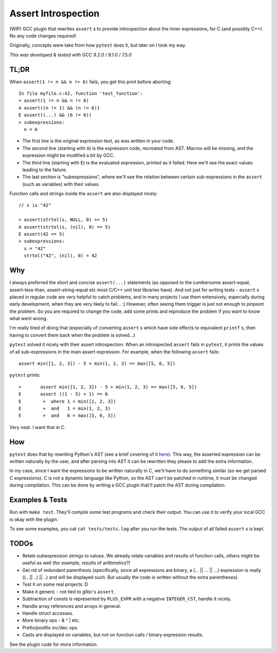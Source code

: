 Assert Introspection
====================

(WIP) GCC plugin that rewrites ``assert`` s to provide introspection about the inner expressions,
for C (and possibly C++). No any code changes required!

Originally, concepts were take from how ``pytest`` does it, but later on I took my way.

*This was developed & tested with GCC 9.2.0 / 9.1.0 / 7.5.0*

TL;DR
-----

When ``assert(1 != n && n != 6)`` fails, you get this print before aborting::

    In file myfile.c:42, function 'test_function':
    > assert(1 != n && n != 6)
    A assert((n != 1) && (n != 6))
    E assert((...) && (6 != 6))
    > subexpressions:
      n = 6

* The first line is the original expression text, as was written in your code.
* The second line (starting with ``A``) is the expression code, recreated from AST. Macros will be
  missing, and the expression might be modified a bit by GCC.
* The third line (starting with ``E``) is the evaluated expression, printed as it failed. Here we'll see the
  exact values leading to the failure.
* The last section is "subexpressions", where we'll see the relation between certain sub-expressions
  in the ``assert`` (such as variables) with their values.

Function calls and strings inside the ``assert`` are also displayed nicely::

    // s is "42"

    > assert(strtol(s, NULL, 0) == 5)
    A assert(strtol(s, (nil), 0) == 5)
    E assert(42 == 5)
    > subexpressions:
      s = "42"
      strtol("42", (nil), 0) = 42

Why
---

I always preferred the short and concise ``assert(...)`` statements (as opposed to the cumbersome
assert-equal, assert-less-than, assert-string-equal etc most C/C++ unit test libraries have).
And not just for writing tests - ``assert`` s placed in regular code are very helpful to catch
problems, and in many projects I use them extensively, especially during early development,
when they are very likely to fail... :) However, often seeing them trigger is just not enough to
pinpoint the problem.
So you are required to change the code, add some prints and reproduce the problem if you
want to know what went wrong.

I'm really tired of doing that (especially of converting ``assert`` s which have side effects to
equivalent ``printf`` s, then having to convert them back when the problem is solved...)

``pytest`` solved it nicely with their assert introspection. When an introspected ``assert`` fails
in ``pytest``, it prints the values of all sub-expressions in the main assert expression. For
example, when the following ``assert`` fails::

    assert min([1, 2, 3]) - 5 + min(1, 2, 3) == max([5, 6, 5])

``pytest`` prints::

    >       assert min([1, 2, 3]) - 5 + min(1, 2, 3) == max([5, 6, 5])
    E       assert ((1 - 5) + 1) == 6
    E        +  where 1 = min([1, 2, 3])
    E        +  and   1 = min(1, 2, 3)
    E        +  and   6 = max([5, 6, 5])

Very neat. I want that in C.

How
---

``pytest`` does that by rewriting Python's AST (see a brief covering of it here_). This way, the
asserted expression can be written naturally by the user, and after parsing into AST it can be
rewritten they please to add the extra information.

.. _here: http://pybites.blogspot.com/2011/07/behind-scenes-of-pytests-new-assertion.html

In my case, since I want the expressions to be written naturally in C, we'll have to do something
similar (so we get parsed C expressions).
C is not a dynamic language like Python, so the AST can't be patched in runtime, it must be changed
during compilation. This can be done by writing a GCC plugin that'll patch the AST during
compilation.

Examples & Tests
----------------

Run with ``make test``. They'll compile some test programs and check their output. You
can use it to verify your local GCC is okay with the plugin.

To see some examples, you cat ``cat tests/tests.log`` after you run the tests. The output
of all failed ``assert`` s is kept.

TODOs
-----

* Relate subexpression strings to values. We already relate variables and results of function calls,
  others might be useful as well (for example, results of arithmetics?)
* Get rid of redundant parenthesis (specifically, since all expressions are binary,
  a (... || ... || ...) expression is really ((.. || ..) || ..) and will be displayed such. But
  usually the code is written without the extra parentheses).
* Test it on some real projects :D
* Make it generic - not tied to glibc's ``assert``.
* Subtraction of consts is represented by ``PLUS_EXPR`` with a negative ``INTEGER_CST``, handle
  it nicely.
* Handle array references and arrays in general.
* Handle struct accesses.
* More binary ops - & ^ | etc.
* Prefix/postfix inc/dec ops.
* Casts are displayed on variables, but not on function calls / binary expression results.

See the plugin code for more information.
